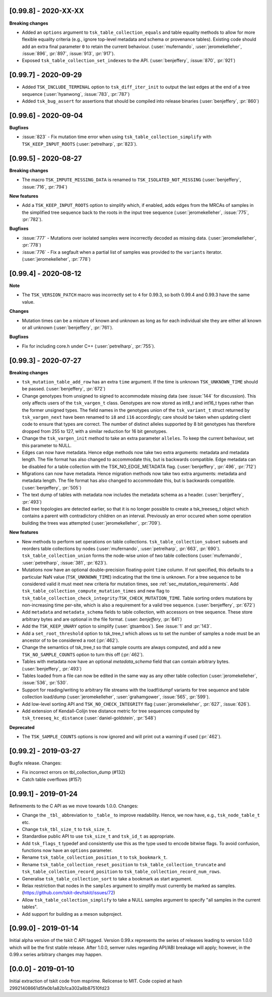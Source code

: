 ---------------------
[0.99.8] - 2020-XX-XX
---------------------

**Breaking changes**

- Added an ``options`` argument to ``tsk_table_collection_equals``
  and table equality methods to allow for more flexible equality criteria
  (e.g., ignore top-level metadata and schema or provenance tables).
  Existing code should add an extra final parameter ``0`` to retain the
  current behaviour. (:user:`mufernando`, :user:`jeromekelleher`,
  :issue:`896`, :pr:`897`, :issue:`913`, :pr:`917`).

- Exposed ``tsk_table_collection_set_indexes`` to the API.
  (:user:`benjeffery`, :issue:`870`, :pr:`921`)

---------------------
[0.99.7] - 2020-09-29
---------------------

- Added ``TSK_INCLUDE_TERMINAL`` option to ``tsk_diff_iter_init`` to output the last edges
  at the end of a tree sequence (:user:`hyanwong`, :issue:`783`, :pr:`787`)

- Added ``tsk_bug_assert`` for assertions that should be compiled into release binaries
  (:user:`benjeffery`, :pr:`860`)

---------------------
[0.99.6] - 2020-09-04
---------------------

**Bugfixes**

- :issue:`823` - Fix mutation time error when using
  ``tsk_table_collection_simplify`` with ``TSK_KEEP_INPUT_ROOTS``
  (:user:`petrelharp`, :pr:`823`).

---------------------
[0.99.5] - 2020-08-27
---------------------

**Breaking changes**

- The macro ``TSK_IMPUTE_MISSING_DATA`` is renamed to ``TSK_ISOLATED_NOT_MISSING``
  (:user:`benjeffery`, :issue:`716`, :pr:`794`)

**New features**

- Add a ``TSK_KEEP_INPUT_ROOTS`` option to simplify which, if enabled, adds edges
  from the MRCAs of samples in the simplified tree sequence back to the roots
  in the input tree sequence (:user:`jeromekelleher`, :issue:`775`, :pr:`782`).

**Bugfixes**

- :issue:`777` - Mutations over isolated samples were incorrectly decoded as
  missing data. (:user:`jeromekelleher`, :pr:`778`)

- :issue:`776` - Fix a segfault when a partial list of samples
  was provided to the ``variants`` iterator. (:user:`jeromekelleher`, :pr:`778`)

---------------------
[0.99.4] - 2020-08-12
---------------------

**Note**

- The ``TSK_VERSION_PATCH`` macro was incorrectly set to ``4`` for 0.99.3, so both
  0.99.4 and 0.99.3 have the same value.

**Changes**

- Mutation times can be a mixture of known and unknown as long as for each
  individual site  they are either all known or all unknown (:user:`benjeffery`, :pr:`761`).

**Bugfixes**

- Fix for including core.h under C++ (:user:`petrelharp`, :pr:`755`).

---------------------
[0.99.3] - 2020-07-27
---------------------

**Breaking changes**

- ``tsk_mutation_table_add_row`` has an extra ``time`` argument. If the time
  is unknown ``TSK_UNKNOWN_TIME`` should be passed.
  (:user:`benjeffery`, :pr:`672`)

- Change genotypes from unsigned to signed to accommodate missing data
  (see :issue:`144` for discussion). This only affects users of the
  ``tsk_vargen_t`` class. Genotypes are now stored as int8_t and int16_t
  types rather than the former unsigned types. The field names in the
  genotypes union of the ``tsk_variant_t`` struct returned by ``tsk_vargen_next``
  have been renamed to ``i8`` and ``i16`` accordingly; care should be
  taken when updating client code to ensure that types are correct. The number
  of distinct alleles supported by 8 bit genotypes has therefore dropped
  from 255 to 127, with a similar reduction for 16 bit genotypes.

- Change the ``tsk_vargen_init`` method to take an extra parameter ``alleles``.
  To keep the current behaviour, set this parameter to NULL.

- Edges can now have metadata. Hence edge methods now take two extra arguments:
  metadata and metadata length. The file format has also changed to accommodate this,
  but is backwards compatible. Edge metadata can be disabled for a table collection with
  the TSK_NO_EDGE_METADATA flag.
  (:user:`benjeffery`, :pr:`496`, :pr:`712`)

- Migrations can now have metadata. Hence migration methods now take two extra arguments:
  metadata and metadata length. The file format has also changed to accommodate this,
  but is backwards compatible.
  (:user:`benjeffery`, :pr:`505`)

- The text dump of tables with metadata now includes the metadata schema as a header.
  (:user:`benjeffery`, :pr:`493`)

- Bad tree topologies are detected earlier, so that it is no longer possible
  to create a tsk_treeseq_t object which contains a parent with contradictory
  children on an interval. Previously an error occured when some operation
  building the trees was attempted (:user:`jeromekelleher`, :pr:`709`).

**New features**

- New methods to perform set operations on table collections.
  ``tsk_table_collection_subset`` subsets and reorders table collections by nodes
  (:user:`mufernando`, :user:`petrelharp`, :pr:`663`, :pr:`690`).
  ``tsk_table_collection_union`` forms the node-wise union of two table collections
  (:user:`mufernando`, :user:`petrelharp`, :issue:`381`, :pr:`623`).

- Mutations now have an optional double-precision floating-point ``time`` column.
  If not specified, this defaults to a particular NaN value (``TSK_UNKNOWN_TIME``)
  indicating that the time is unknown. For a tree sequence to be considered valid
  it must meet new criteria for mutation times, see :ref:`sec_mutation_requirements`.
  Add ``tsk_table_collection_compute_mutation_times`` and new flag to
  ``tsk_table_collection_check_integrity``:``TSK_CHECK_MUTATION_TIME``. Table sorting
  orders mutations by non-increasing time per-site, which is also a requirement for a
  valid tree sequence.
  (:user:`benjeffery`, :pr:`672`)

- Add ``metadata`` and ``metadata_schema`` fields to table collection, with accessors on
  tree sequence. These store arbitrary bytes and are optional in the file format.
  (:user: `benjeffery`, :pr:`641`)

- Add the ``TSK_KEEP_UNARY`` option to simplify (:user:`gtsambos`). See :issue:`1`
  and :pr:`143`.

- Add a ``set_root_threshold`` option to tsk_tree_t which allows us to set the
  number of samples a node must be an ancestor of to be considered a root
  (:pr:`462`).

- Change the semantics of tsk_tree_t so that sample counts are always
  computed, and add a new ``TSK_NO_SAMPLE_COUNTS`` option to turn this
  off (:pr:`462`).

- Tables with metadata now have an optional `metadata_schema` field that can contain
  arbitrary bytes. (:user:`benjeffery`, :pr:`493`)

- Tables loaded from a file can now be edited in the same way as any other
  table collection (:user:`jeromekelleher`, :issue:`536`, :pr:`530`.

- Support for reading/writing to arbitrary file streams with the loadf/dumpf
  variants for tree sequence and table collection load/dump
  (:user:`jeromekelleher`, :user:`grahamgower`, :issue:`565`, :pr:`599`).

- Add low-level sorting API and ``TSK_NO_CHECK_INTEGRITY`` flag
  (:user:`jeromekelleher`, :pr:`627`, :issue:`626`).

- Add extension of Kendall-Colijn tree distance metric for tree sequences
  computed by ``tsk_treeseq_kc_distance``
  (:user:`daniel-goldstein`, :pr:`548`)

**Deprecated**

- The ``TSK_SAMPLE_COUNTS`` options is now ignored and  will print out a warning
  if used (:pr:`462`).

---------------------
[0.99.2] - 2019-03-27
---------------------

Bugfix release. Changes:

- Fix incorrect errors on tbl_collection_dump (#132)
- Catch table overflows (#157)

---------------------
[0.99.1] - 2019-01-24
---------------------

Refinements to the C API as we move towards 1.0.0. Changes:

- Change the ``_tbl_`` abbreviation to ``_table_`` to improve readability.
  Hence, we now have, e.g., ``tsk_node_table_t`` etc.
- Change ``tsk_tbl_size_t`` to ``tsk_size_t``.
- Standardise public API to use ``tsk_size_t`` and ``tsk_id_t`` as appropriate.
- Add ``tsk_flags_t`` typedef and consistently use this as the type used to
  encode bitwise flags. To avoid confusion, functions now have an ``options``
  parameter.
- Rename ``tsk_table_collection_position_t`` to ``tsk_bookmark_t``.
- Rename ``tsk_table_collection_reset_position`` to ``tsk_table_collection_truncate``
  and ``tsk_table_collection_record_position`` to ``tsk_table_collection_record_num_rows``.
- Generalise ``tsk_table_collection_sort`` to take a bookmark as start argument.
- Relax restriction that nodes in the ``samples`` argument to simplify must
  currently be marked as samples. (https://github.com/tskit-dev/tskit/issues/72)
- Allow ``tsk_table_collection_simplify`` to take a NULL samples argument to
  specify "all samples in the current tables".
- Add support for building as a meson subproject.

---------------------
[0.99.0] - 2019-01-14
---------------------

Initial alpha version of the tskit C API tagged. Version 0.99.x
represents the series of releases leading to version 1.0.0 which
will be the first stable release. After 1.0.0, semver rules
regarding API/ABI breakage will apply; however, in the 0.99.x
series arbitrary changes may happen.

--------------------
[0.0.0] - 2019-01-10
--------------------

Initial extraction of tskit code from msprime. Relicense to MIT.
Code copied at hash 29921408661d5fe0b1a82b1ca302a8b87510fd23
